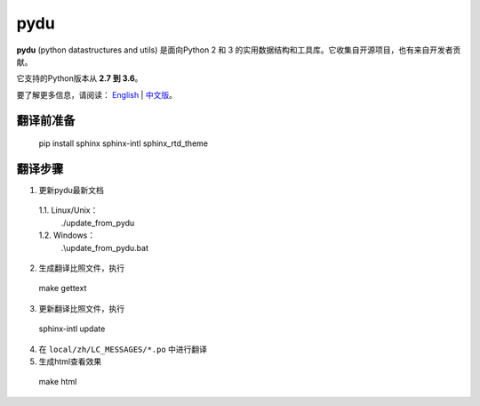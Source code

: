 pydu
====

.. image:: https://travis-ci.org/Prodesire/pydu.svg?branch=master
  :target: https://travis-ci.org/Prodesire/pydu

.. image:: https://coveralls.io/repos/github/Prodesire/pydu/badge.svg?branch=master
  :target: https://coveralls.io/github/Prodesire/pydu?branch=master

**pydu** (python datastructures and utils) 是面向Python 2 和 3 的实用数据结构和工具库。它收集自开源项目，也有来自开发者贡献。

它支持的Python版本从 **2.7 到 3.6**。

要了解更多信息，请阅读： `English <http://pydu.readthedocs.io/>`_ | `中文版 <http://pydu.readthedocs.io/zh/latest>`_。


翻译前准备
------------

  pip install sphinx sphinx-intl sphinx_rtd_theme


翻译步骤
----------

1. 更新pydu最新文档

  1.1. Linux/Unix：
    ./update_from_pydu

  1.2. Windows：
    .\\update_from_pydu.bat

2. 生成翻译比照文件，执行
  make gettext

3. 更新翻译比照文件，执行
  sphinx-intl update

4. 在 ``local/zh/LC_MESSAGES/*.po`` 中进行翻译

5. 生成html查看效果
  make html
